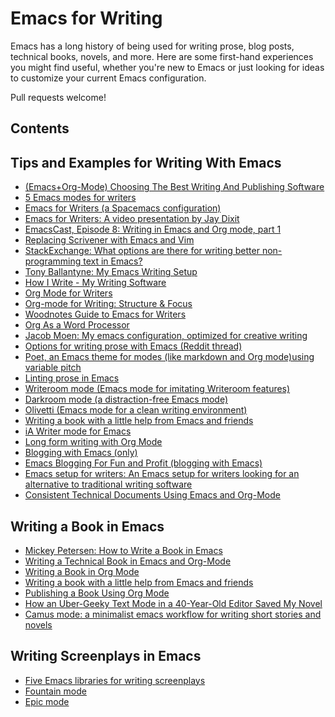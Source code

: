 * Emacs for Writing

Emacs has a long history of being used for writing prose, blog posts, technical books, novels, and more. Here are some first-hand experiences you might find useful, whether you're new to Emacs or just looking for ideas to customize your current Emacs configuration.

Pull requests welcome!
** Contents
#+OPTIONS: toc:2

** Tips and Examples for Writing With Emacs
- [[https://www.wisdomandwonder.com/article/10805/emacsorg-mode-choosing-the-best-writing-and-publishing-software][(Emacs+Org-Mode) Choosing The Best Writing And Publishing Software]]
- [[https://opensource.com/article/18/5/emacs-modes-writers][5 Emacs modes for writers]]
- [[https://github.com/frankjonen/emacs-for-writers][Emacs for Writers (a Spacemacs configuration)]]
- [[https://www.youtube.com/watch?v=FtieBc3KptU][Emacs for Writers: A video presentation by Jay Dixit]]
- [[https://emacscast.org/episode_8/][EmacsCast, Episode 8: Writing in Emacs and Org mode, part 1]]
- [[https://www.youtube.com/watch?v=VOfSjLwQY28][Replacing Scrivener with Emacs and Vim]]
- [[https://emacs.stackexchange.com/questions/2171/what-options-are-there-for-writing-better-non-programming-text-in-emacs/14238#14238][StackExchange: What options are there for writing better non-programming text in Emacs?]]
- [[https://tonyballantyne.com/EmacsWritingTips.html][Tony Ballantyne: My Emacs Writing Setup]]
- [[https://johnurquhartferguson.info/post/how-i-write-my-writing-software/][How I Write - My Writing Software]]
- [[https://www.viktorbengtsson.com/blog/org-mode-for-writers/][Org Mode for Writers]]
- [[https://awarewriter.wordpress.com/2012/03/04/org-mode-for-writing-structure-focus/][Org-mode for Writing: Structure & Focus]]
- [[http://www.therandymon.com/index.php?/197-Woodnotes-Guide-to-Emacs-for-Writers.html][Woodnotes Guide to Emacs for Writers]]
- [[http://www.howardism.org/Technical/Emacs/orgmode-wordprocessor.html][Org As a Word Processor]]
- [[https://github.com/jacmoe/emacs.d][Jacob Moen: My emacs configuration, optimized for creative writing]]
- [[https://www.reddit.com/r/emacs/comments/48dp3e/what_are_some_options_for_writing_prose_on)][Options for writing prose with Emacs (Reddit thread)]]
- [[https://github.com/kunalb/poet][Poet, an Emacs theme for modes (like markdown and Org mode)using variable pitch]]
- [[https://unconj.ca/blog/linting-prose-in-emacs.html][Linting prose in Emacs]]
- [[https://github.com/joostkremers/writeroom-mode][Writeroom mode (Emacs mode for imitating Writeroom features)]]
- [[https://github.com/joaotavora/darkroom][Darkroom mode (a distraction-free Emacs mode)]]
- [[https://github.com/rnkn/olivetti][Olivetti (Emacs mode for a clean writing environment)]]
- [[https://www.r-bloggers.com/writing-a-book-with-a-little-help-from-emacs-and-friends/][Writing a book with a little help from Emacs and friends]]
- [[https://kodfabrik.com/journal/ia-writer-mode-for-emacs/][iA Writer mode for Emacs]]
- [[http://doc.rix.si/cce/cce-writing.html#org4123a79][Long form writing with Org Mode]]
- [[https://diego.codes/post/blogging-with-org/][Blogging with Emacs (only)]]
- [[https://loomcom.com/blog/0110_emacs_blogging_for_fun_and_profit.html][Emacs Blogging For Fun and Profit (blogging with Emacs)]]
- [[https://github.com/gorgophol/emacs-setup-for-writers][Emacs setup for writers: An Emacs setup for writers looking for an alternative to traditional writing software]]
- [[https://www.youtube.com/watch?v=0g9BcZvQbXU][Consistent Technical Documents Using Emacs and Org-Mode]]

** Writing a Book in Emacs
- [[https://www.masteringemacs.org/article/how-to-write-a-book-in-emacs][Mickey Petersen: How to Write a Book in Emacs]]
- [[https://www.kpkaiser.com/programming/writing-a-technical-book-in-emacs-and-org-mode/][Writing a Technical Book in Emacs and Org-Mode]]
- [[https://irreal.org/blog/?p=4429][Writing a Book in Org Mode]]
- [[https://procomun.wordpress.com/2014/03/10/writing-a-book-with-emacs/][Writing a book with a little help from Emacs and friends]]
- [[https://medium.com/@lakshminp/publishing-a-book-using-org-mode-9e817a56d144][Publishing a Book Using Org Mode]]
- [[https://www.tomheon.com/2019/04/10/how-an-uber-geeky-text-mode-in-a-40-year-old-editor-saved-my-novel/][How an Uber-Geeky Text Mode in a 40-Year-Old Editor Saved My Novel ]]
- [[https://github.com/priyatam/camus-mode][Camus mode: a minimalist emacs workflow for writing short stories and novels]]


** Writing Screenplays in Emacs
- [[https://www.emacswiki.org/emacs/?action=browse;oldid=ScreenPlay;id=Screenplay][Five Emacs libraries for writing screenplays]]
- [[https://fountain-mode.org/][Fountain mode]]
- [[https://github.com/bookhacker/epic-mode][Epic mode]]


